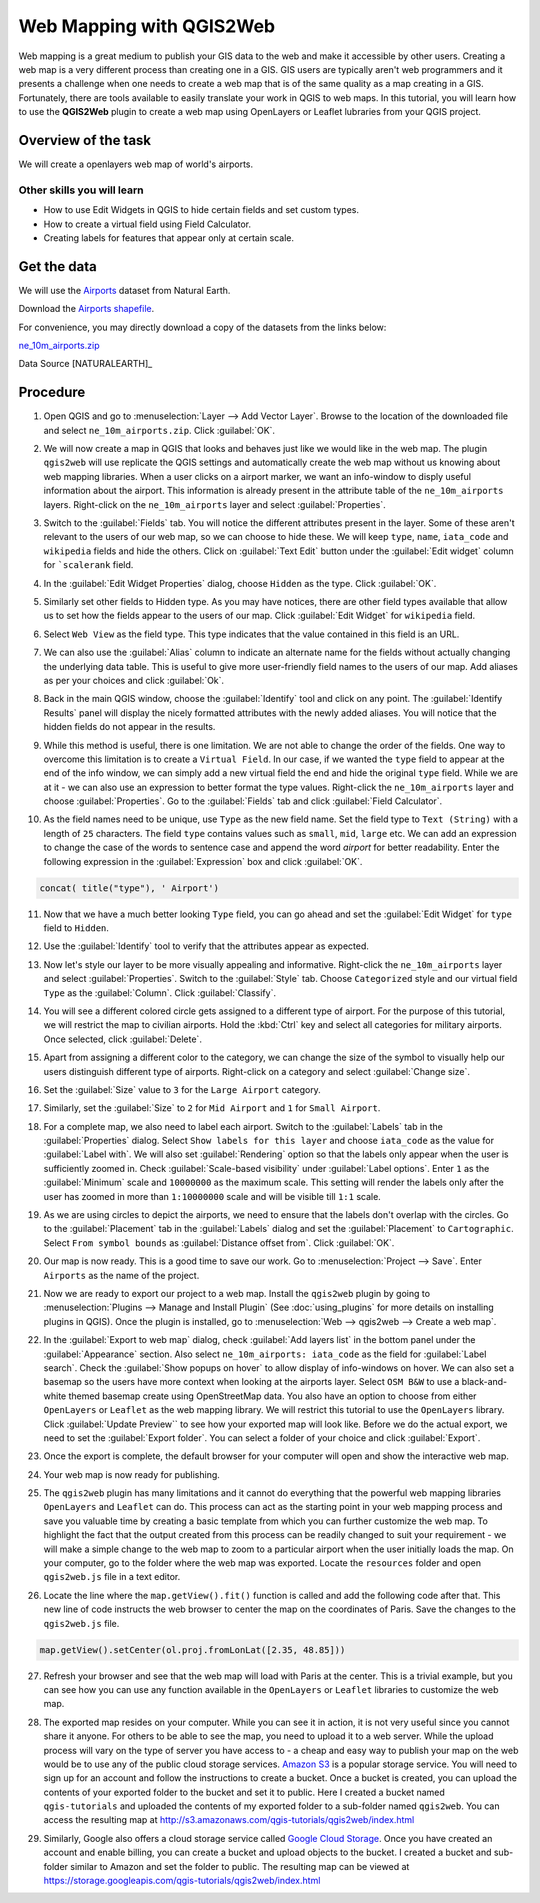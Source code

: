 Web Mapping with QGIS2Web
=========================

Web mapping is a great medium to publish your GIS data to the web and make it
accessible by other users. Creating a web map is a very different process than
creating one in a GIS. GIS users are typically aren't web programmers and it
presents a challenge when one needs to create a web map that is of the same
quality as a map creating in a GIS. Fortunately, there are tools available to
easily translate your work in QGIS to web maps. In this tutorial, you will
learn how to use the **QGIS2Web** plugin to create a web map using OpenLayers
or Leaflet lubraries from your QGIS project.


Overview of the task
--------------------

We will create a openlayers web map of world's airports.

Other skills you will learn
^^^^^^^^^^^^^^^^^^^^^^^^^^^
- How to use Edit Widgets in QGIS to hide certain fields and set custom types.
- How to create a virtual field using Field Calculator.
- Creating labels for features that appear only at certain scale.

Get the data
------------

We will use the `Airports
<http://www.naturalearthdata.com/downloads/10m-cultural-vectors/airports/>`_
dataset from Natural Earth.

Download the `Airports shapefile
<http://www.naturalearthdata.com/http//www.naturalearthdata.com/download/10m/cultural/ne_10m_airports.zip>`_.

For convenience, you may directly download a copy of the datasets from the links
below:

`ne_10m_airports.zip <http://www.qgistutorials.com/downloads/ne_10m_airports.zip>`_

Data Source [NATURALEARTH]_

Procedure
---------

1. Open QGIS and go to
   :menuselection:`Layer --> Add Vector Layer`. Browse to the location of the
   downloaded file and select ``ne_10m_airports.zip``. Click :guilabel:`OK`.

.. image:: /static/web_mapping_with_qgis2web/images/1.png
   :align: center

2. We will now create a map in QGIS that looks and behaves just like we would
   like in the web map. The plugin ``qgis2web`` will use replicate the QGIS
   settings and automatically create the web map without us knowing about web
   mapping libraries. When a user clicks on a airport marker, we want an
   info-window to disply useful information about the airport. This information
   is already present in the attribute table of the ``ne_10m_airports`` layers.
   Right-click on the ``ne_10m_airports`` layer and select
   :guilabel:`Properties`.

.. image:: /static/web_mapping_with_qgis2web/images/2.png
   :align: center

3. Switch to the :guilabel:`Fields` tab. You will notice the different
   attributes present in the layer. Some of these aren't relevant to the users
   of our web map, so we can choose to hide these. We will keep ``type``,
   ``name``, ``iata_code`` and ``wikipedia`` fields and hide the others. Click
   on :guilabel:`Text Edit` button under the :guilabel:`Edit widget` column
   for ```scalerank`` field.

.. image:: /static/web_mapping_with_qgis2web/images/3.png
   :align: center

4. In the :guilabel:`Edit Widget Properties` dialog, choose ``Hidden`` as the
   type. Click :guilabel:`OK`.

.. image:: /static/web_mapping_with_qgis2web/images/4.png
   :align: center

5. Similarly set other fields to Hidden type. As you may have notices, there
   are other field types available that allow us to set how the fields appear
   to the users of our map. Click :guilabel:`Edit Widget` for ``wikipedia``
   field.

.. image:: /static/web_mapping_with_qgis2web/images/5.png
   :align: center

6. Select ``Web View`` as the field type. This type indicates that the value
   contained in this field is an URL.

.. image:: /static/web_mapping_with_qgis2web/images/6.png
   :align: center

7. We can also use the :guilabel:`Alias` column to indicate an alternate name
   for the fields without actually changing the underlying data table. This is
   useful to give more user-friendly field names to the users of our map. Add
   aliases as per your choices and click :guilabel:`Ok`.

.. image:: /static/web_mapping_with_qgis2web/images/7.png
   :align: center

8. Back in the main QGIS window, choose the :guilabel:`Identify` tool and click
   on any point. The :guilabel:`Identify Results` panel will display the
   nicely formatted attributes with the newly added aliases. You will notice
   that the hidden fields do not appear in the results.

.. image:: /static/web_mapping_with_qgis2web/images/8.png
   :align: center

9. While this method is useful, there is one limitation. We are not able to
   change the order of the fields. One way to overcome this limitation is to
   create a ``Virtual Field``. In our case, if we wanted the ``type`` field to
   appear at the end of the info window, we can simply add a new virtual field
   the end and hide the original ``type`` field. While we are at it - we can
   also use an expression to better format the type values. Right-click the
   ``ne_10m_airports`` layer and choose :guilabel:`Properties`. Go to the
   :guilabel:`Fields` tab and click :guilabel:`Field Calculator`.

.. image:: /static/web_mapping_with_qgis2web/images/9.png
   :align: center

10. As the field names need to be unique, use ``Type`` as the new field name.
    Set the field type to ``Text (String)`` with a length of ``25`` characters.
    The field ``type`` contains values such as ``small``, ``mid``, ``large``
    etc. We can add an expression to change the case of the words to sentence
    case and append the word *airport* for better readability. Enter the
    following expression in the :guilabel:`Expression` box and click
    :guilabel:`OK`.

.. code-block:: none

   concat( title("type"), ' Airport')

.. image:: /static/web_mapping_with_qgis2web/images/10.png
   :align: center

11. Now that we have a much better looking ``Type`` field, you can go ahead and
    set the :guilabel:`Edit Widget` for ``type`` field to ``Hidden``.

.. image:: /static/web_mapping_with_qgis2web/images/11.png
   :align: center

12. Use the :guilabel:`Identify` tool to verify that the attributes appear as
    expected.

.. image:: /static/web_mapping_with_qgis2web/images/12.png
   :align: center

13. Now let's style our layer to be more visually appealing and informative.
    Right-click the ``ne_10m_airports`` layer and select
    :guilabel:`Properties`. Switch to the :guilabel:`Style` tab. Choose
    ``Categorized`` style and our virtual field ``Type`` as the
    :guilabel:`Column`. Click :guilabel:`Classify`.

.. image:: /static/web_mapping_with_qgis2web/images/13.png
   :align: center

14. You will see a different colored circle gets assigned to a different type of
    airport. For the purpose of this tutorial, we will restrict the map to
    civilian airports. Hold the :kbd:`Ctrl` key and select all categories for
    military airports. Once selected, click :guilabel:`Delete`.

.. image:: /static/web_mapping_with_qgis2web/images/14.png
   :align: center

15. Apart from assigning a different color to the category, we can change the
    size of the symbol to visually help our users distinguish different type
    of airports. Right-click on a category and select :guilabel:`Change
    size`.

.. image:: /static/web_mapping_with_qgis2web/images/15.png
   :align: center

16. Set the :guilabel:`Size` value to ``3`` for the ``Large Airport`` category.

.. image:: /static/web_mapping_with_qgis2web/images/16.png
   :align: center

17. Similarly, set the :guilabel:`Size` to ``2`` for ``Mid Airport`` and ``1``
    for ``Small Airport``.

.. image:: /static/web_mapping_with_qgis2web/images/17.png
   :align: center

18. For a complete map, we also need to label each airport. Switch to the
    :guilabel:`Labels` tab in the :guilabel:`Properties` dialog. Select ``Show
    labels for this layer`` and choose ``iata_code`` as the value for
    :guilabel:`Label with`. We will also set :guilabel:`Rendering` option so
    that the labels only appear when the user is sufficiently zoomed in. Check
    :guilabel:`Scale-based visibility` under :guilabel:`Label options`. Enter
    ``1`` as the :guilabel:`Minimum` scale and ``10000000`` as the maximum
    scale. This setting will render the labels only after the user has zoomed
    in more than ``1:10000000`` scale and will be visible till ``1:1`` scale.

.. image:: /static/web_mapping_with_qgis2web/images/18.png
   :align: center

19. As we are using circles to depict the airports, we need to ensure that the
    labels don't overlap with the circles. Go to the :guilabel:`Placement` tab
    in the :guilabel:`Labels` dialog and set the :guilabel:`Placement` to
    ``Cartographic``. Select ``From symbol bounds`` as :guilabel:`Distance
    offset from`. Click :guilabel:`OK`.

.. image:: /static/web_mapping_with_qgis2web/images/19.png
   :align: center

20. Our map is now ready. This is a good time to save our work. Go to
    :menuselection:`Project --> Save`. Enter ``Airports`` as the name of the
    project.

.. image:: /static/web_mapping_with_qgis2web/images/20.png
   :align: center


21. Now we are ready to export our project to a web map. Install the
    ``qgis2web`` plugin by going to :menuselection:`Plugins --> Manage and
    Install Plugin` (See :doc:`using_plugins` for more details on installing
    plugins in QGIS). Once the plugin is installed, go to :menuselection:`Web --> qgis2web -->
    Create a web map`.

.. image:: /static/web_mapping_with_qgis2web/images/21.png
   :align: center

22. In the :guilabel:`Export to web map` dialog, check :guilabel:`Add layers
    list` in the bottom panel under the :guilabel:`Appearance` section. Also
    select ``ne_10m_airports: iata_code`` as the field for :guilabel:`Label
    search`. Check the :guilabel:`Show popups on hover` to allow display of
    info-windows on hover. We can also set a basemap so the users have more
    context when looking at the airports layer. Select ``OSM B&W`` to use a
    black-and-white themed basemap create using OpenStreetMap data. You also
    have an option to choose from either ``OpenLayers`` or ``Leaflet`` as the
    web mapping library. We will restrict this tutorial to use the
    ``OpenLayers`` library. Click :guilabel:`Update Preview`` to see how your
    exported map will look like. Before we do the actual export, we need to set
    the :guilabel:`Export folder`. You can select a folder of your choice and
    click :guilabel:`Export`.

.. image:: /static/web_mapping_with_qgis2web/images/22.png
   :align: center

23. Once the export is complete, the default browser for your computer will
    open and show the interactive web map.

.. image:: /static/web_mapping_with_qgis2web/images/23.png
   :align: center

24. Your web map is now ready for publishing.

.. image:: /static/web_mapping_with_qgis2web/images/24.png
   :align: center


25. The ``qgis2web`` plugin has many limitations and it cannot do everything
    that the powerful web mapping libraries ``OpenLayers`` and ``Leaflet`` can
    do. This process can act as the starting point in your web mapping process
    and save you valuable time by creating a basic template from which you can
    further customize the web map. To highlight the fact that the output
    created from this process can be readily changed to suit your requirement -
    we will make a simple change to the web map to zoom to a particular airport
    when the user initially loads the map. On your computer, go to the folder
    where the web map was exported.  Locate the ``resources`` folder and open
    ``qgis2web.js`` file in a text editor.

.. image:: /static/web_mapping_with_qgis2web/images/25.png
   :align: center

26. Locate the line where the ``map.getView().fit()`` function is called and
    add the following code after that. This new line of code instructs the web
    browser to center the map on the coordinates of Paris. Save the changes to
    the ``qgis2web.js`` file.

.. code-block:: none

   map.getView().setCenter(ol.proj.fromLonLat([2.35, 48.85]))

.. image:: /static/web_mapping_with_qgis2web/images/26.png
   :align: center

27. Refresh your browser and see that the web map will load with Paris at the
    center.  This is a trivial example, but you can see how you can use any
    function available in the ``OpenLayers`` or ``Leaflet`` libraries to
    customize the web map.

.. image:: /static/web_mapping_with_qgis2web/images/27.png
   :align: center

28. The exported map resides on your computer. While you can see it in action,
    it is not very useful since you cannot share it anyone. For others to be
    able to see the map, you need to upload it to a web server. While the
    upload process will vary on the type of server you have access to - a cheap
    and easy way to publish your map on the web would be to use any of the
    public cloud storage services. `Amazon S3 <https://aws.amazon.com/s3/>`_ is
    a popular storage service. You will need to sign up for an account and
    follow the instructions to create a bucket. Once a bucket is created, you
    can upload the contents of your exported folder to the bucket and set it to
    public. Here I created a bucket named ``qgis-tutorials`` and uploaded the
    contents of my exported folder to a sub-folder named ``qgis2web``. You can
    access the resulting map at
    http://s3.amazonaws.com/qgis-tutorials/qgis2web/index.html

.. image:: /static/web_mapping_with_qgis2web/images/28.png
   :align: center

29. Similarly, Google also offers a cloud storage service called `Google Cloud
    Storage <https://cloud.google.com/storage/>`_. Once you have created an
    account and enable billing, you can create a bucket and upload objects to
    the bucket. I created a bucket and sub-folder similar to Amazon and set the
    folder to public. The resulting map can be viewed at
    https://storage.googleapis.com/qgis-tutorials/qgis2web/index.html

.. image:: /static/web_mapping_with_qgis2web/images/29.png
   :align: center

